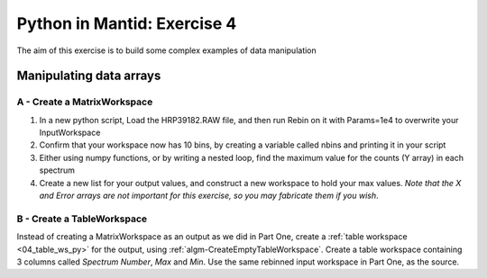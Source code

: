 .. _08_pim_ex_4:

============================
Python in Mantid: Exercise 4
============================

The aim of this exercise is to build some complex examples of data manipulation

Manipulating data arrays
========================

A - Create a MatrixWorkspace
----------------------------

#. In a new python script, Load the HRP39182.RAW file, and then run Rebin on it with Params=1e4 to overwrite your InputWorkspace
#. Confirm that your workspace now has 10 bins, by creating a variable called nbins and printing it in your script
#. Either using numpy functions, or by writing a nested loop, find the maximum value for the counts (Y array) in each spectrum
#. Create a new list for your output values, and construct a new workspace to hold your max values. *Note that the X and Error arrays are not important for this exercise, so you may fabricate them if you wish*.


B - Create a TableWorkspace
---------------------------

Instead of creating a MatrixWorkspace as an output as we did in Part One, create a :ref:`table workspace <04_table_ws_py>` for the output, using :ref:`algm-CreateEmptyTableWorkspace`. Create a table workspace containing 3 columns called *Spectrum Number*, *Max* and *Min*. Use the same rebinned input workspace in Part One, as the source.